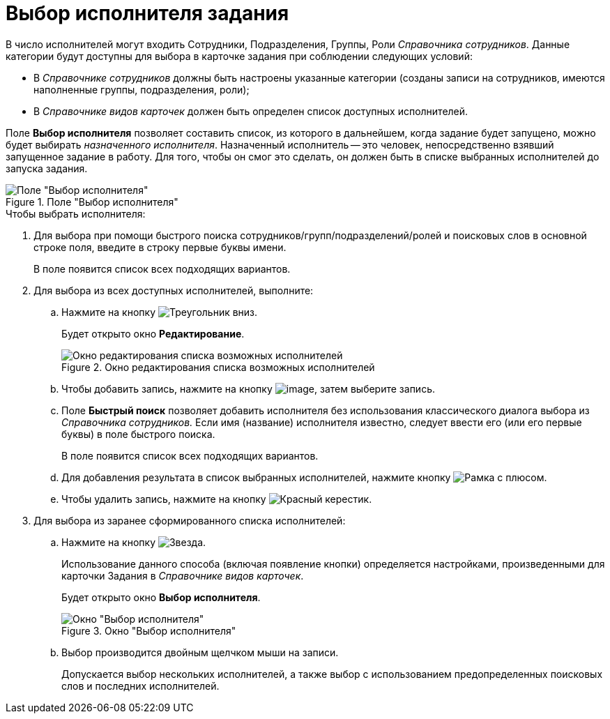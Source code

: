 = Выбор исполнителя задания

В число исполнителей могут входить Сотрудники, Подразделения, Группы, Роли _Справочника сотрудников_. Данные категории будут доступны для выбора в карточке задания при соблюдении следующих условий:

* В _Справочнике сотрудников_ должны быть настроены указанные категории (созданы записи на сотрудников, имеются наполненные группы, подразделения, роли);
* В _Справочнике видов карточек_ должен быть определен список доступных исполнителей.

Поле *Выбор исполнителя* позволяет составить список, из которого в дальнейшем, когда задание будет запущено, можно будет выбирать _назначенного исполнителя_. Назначенный исполнитель -- это человек, непосредственно взявший запущенное задание в работу. Для того, чтобы он смог это сделать, он должен быть в списке выбранных исполнителей до запуска задания.

.Поле "Выбор исполнителя"
image::Tcard_select_performer.png[Поле "Выбор исполнителя"]

.Чтобы выбрать исполнителя:
. Для выбора при помощи быстрого поиска сотрудников/групп/подразделений/ролей и поисковых слов в основной строке поля, введите в строку первые буквы имени.
+
В поле появится список всех подходящих вариантов.
. Для выбора из всех доступных исполнителей, выполните:
+
.. Нажмите на кнопку image:buttons/triangle-downpng[Треугольник вниз].
+
Будет открыто окно *Редактирование*.
+
.Окно редактирования списка возможных исполнителей
image::Tcard_select_performer_all.png[Окно редактирования списка возможных исполнителей]
+
.. Чтобы добавить запись, нажмите на кнопку image:buttons/add_green_plus.png[image], затем выберите запись.
.. Поле *Быстрый поиск* позволяет добавить исполнителя без использования классического диалога выбора из _Справочника сотрудников._ Если имя (название) исполнителя известно, следует ввести его (или его первые буквы) в поле быстрого поиска.
+
В поле появится список всех подходящих вариантов.
+
.. Для добавления результата в список выбранных исполнителей, нажмите кнопку image:buttons/frame-plus.png[Рамка с плюсом].
.. Чтобы удалить запись, нажмите на кнопку image:buttons/x-red.png[Красный керестик].
+
. Для выбора из заранее сформированного списка исполнителей:
+
.. Нажмите на кнопку image:buttons/star.png[Звезда].
+
Использование данного способа (включая появление кнопки) определяется настройками, произведенными для карточки Задания в _Справочнике видов карточек_.
+
Будет открыто окно *Выбор исполнителя*.
+
.Окно "Выбор исполнителя"
image::Tcard_select_performer_list.png[Окно "Выбор исполнителя"]
+
.. Выбор производится двойным щелчком мыши на записи.
+
Допускается выбор нескольких исполнителей, а также выбор с использованием предопределенных поисковых слов и последних исполнителей.
